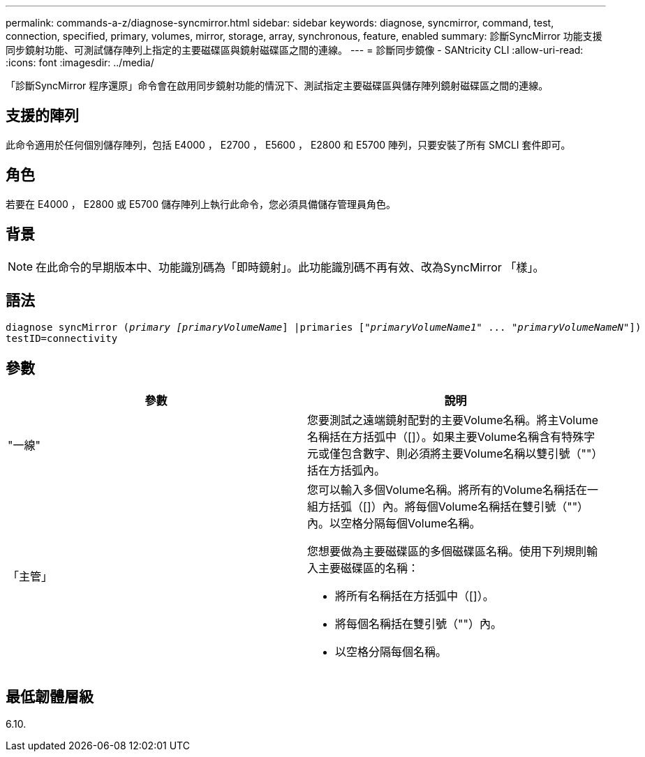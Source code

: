 ---
permalink: commands-a-z/diagnose-syncmirror.html 
sidebar: sidebar 
keywords: diagnose, syncmirror, command, test, connection, specified, primary, volumes, mirror, storage, array, synchronous, feature, enabled 
summary: 診斷SyncMirror 功能支援同步鏡射功能、可測試儲存陣列上指定的主要磁碟區與鏡射磁碟區之間的連線。 
---
= 診斷同步鏡像 - SANtricity CLI
:allow-uri-read: 
:icons: font
:imagesdir: ../media/


[role="lead"]
「診斷SyncMirror 程序還原」命令會在啟用同步鏡射功能的情況下、測試指定主要磁碟區與儲存陣列鏡射磁碟區之間的連線。



== 支援的陣列

此命令適用於任何個別儲存陣列，包括 E4000 ， E2700 ， E5600 ， E2800 和 E5700 陣列，只要安裝了所有 SMCLI 套件即可。



== 角色

若要在 E4000 ， E2800 或 E5700 儲存陣列上執行此命令，您必須具備儲存管理員角色。



== 背景

[NOTE]
====
在此命令的早期版本中、功能識別碼為「即時鏡射」。此功能識別碼不再有效、改為SyncMirror 「樣」。

====


== 語法

[source, cli, subs="+macros"]
----
pass:quotes[diagnose syncMirror (_primary [primaryVolumeName_]] |pass:quotes[primaries ["_primaryVolumeName1_]" ... pass:quotes[_"primaryVolumeNameN"_]])
testID=connectivity
----


== 參數

[cols="2*"]
|===
| 參數 | 說明 


 a| 
"一線"
 a| 
您要測試之遠端鏡射配對的主要Volume名稱。將主Volume名稱括在方括弧中（[]）。如果主要Volume名稱含有特殊字元或僅包含數字、則必須將主要Volume名稱以雙引號（""）括在方括弧內。



 a| 
「主管」
 a| 
您可以輸入多個Volume名稱。將所有的Volume名稱括在一組方括弧（[]）內。將每個Volume名稱括在雙引號（""）內。以空格分隔每個Volume名稱。

您想要做為主要磁碟區的多個磁碟區名稱。使用下列規則輸入主要磁碟區的名稱：

* 將所有名稱括在方括弧中（[]）。
* 將每個名稱括在雙引號（""）內。
* 以空格分隔每個名稱。


|===


== 最低韌體層級

6.10.
